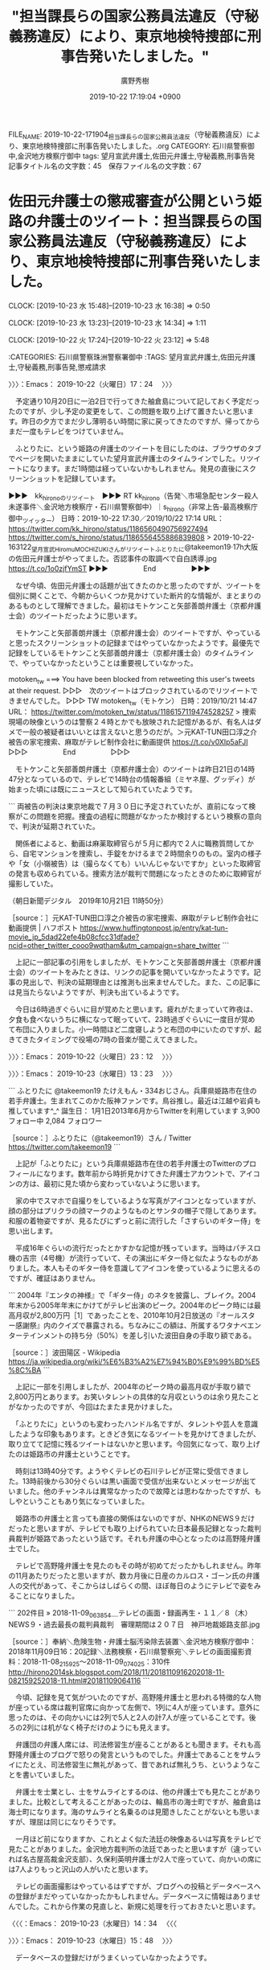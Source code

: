 #+TITLE: "担当課長らの国家公務員法違反（守秘義務違反）により、東京地検特捜部に刑事告発いたしました。"
#+AUTHOR: 廣野秀樹
#+EMAIL:  hirono2013k@gmail.com
#+DATE: 2019-10-22 17:19:04 +0900
FILE_NAME: 2019-10-22-171904_担当課長らの国家公務員法違反（守秘義務違反）により、東京地検特捜部に刑事告発いたしました。.org
CATEGORY: 石川県警察御中,金沢地方検察庁御中
tags: 望月宣武弁護士,佐田元弁護士,守秘義務,刑事告発
記事タイトル名の文字数：45　保存ファイル名の文字数：67
#+STARTUP: showeverything


* 佐田元弁護士の懲戒審査が公開という姫路の弁護士のツイート：担当課長らの国家公務員法違反（守秘義務違反）により、東京地検特捜部に刑事告発いたしました。
  CLOCK: [2019-10-23 水 15:48]--[2019-10-23 水 16:38] =>  0:50

  CLOCK: [2019-10-23 水 13:23]--[2019-10-23 水 14:34] =>  1:11

  CLOCK: [2019-10-22 火 17:24]--[2019-10-22 火 23:12] =>  5:48

:CATEGORIES: 石川県警察珠洲警察署御中
:TAGS: 望月宣武弁護士,佐田元弁護士,守秘義務,刑事告発,懲戒請求

〉〉〉：Emacs： 2019-10-22（火曜日）17：24　 〉〉〉

　予定通り10月20日に一泊2日で行ってきた舳倉島について記しておく予定だったのですが、少し予定の変更をして、この問題を取り上げて置きたいと思います。昨日の夕方でまだ少し薄明るい時間に家に戻ってきたのですが、帰ってからまだ一度もテレビをつけていません。

　ふとりたに、という姫路の弁護士のツイートを目にしたのは、ブラウザのタブでページを開いたままにしていた望月宣武弁護士のタイムラインでした。リツイートになります。まだ1時間は経っていないかもしれません。発見の直後にスクリーンショットを記録しています。

▶▶▶　kk_hironoのリツイート　▶▶▶
RT kk_hirono（告発＼市場急配センター殺人未遂事件＼金沢地方検察庁・石川県警察御中）｜s_hirono（非常上告-最高検察庁御中_ツイッター） 日時：2019-10-22 17:30／2019/10/22 17:14 URL： https://twitter.com/kk_hirono/status/1186560490756927494 https://twitter.com/s_hirono/status/1186556455886839808
> 2019-10-22-163122_望月宣武HiromuMOCHIZUKIさんがリツイートふとりたに@takeemon19·17h大阪の佐田元弁護士がやってました。否認事件の取調べで自白誘導.jpg https://t.co/1o0zjfYmST
▶▶▶　　　　　End　　　　　▶▶▶

　なぜ今頃、佐田元弁護士の話題が出てきたのかと思ったのですが、ツイートを個別に開くことで、今朝からいくつか見かけていた断片的な情報が、まとまりのあるものとして理解できました。最初はモトケンこと矢部善朗弁護士（京都弁護士会）のツイートだったように思います。

　モトケンこと矢部善朗弁護士（京都弁護士会）のツイートですが、やっていると思ったスクリーンショットの記録まではやっていなかったようです。最優先で記録をしているモトケンこと矢部善朗弁護士（京都弁護士会）のタイムラインで、やっていなかったということは重要視していなかった。

motoken_tw ===> You have been blocked from retweeting this user's tweets at their request.
▷▷▷　次のツイートはブロックされているのでリツイートできませんでした。 ▷▷▷
TW motoken_tw（モトケン） 日時：2019/10/21 14:47 URL： https://twitter.com/motoken_tw/status/1186157119474528257
> 捜索現場の映像というのは警察２４時とかでも放映された記憶があるが、有名人はダメで一般の被疑者はいいとは言えないと思うのだが。＞元KAT-TUN田口淳之介被告の家宅捜索、麻取がテレビ制作会社に動画提供 https://t.co/v0XIp5aFJI
▷▷▷　　　　　End　　　　　▷▷▷

　モトケンこと矢部善朗弁護士（京都弁護士会）のツイートは昨日21日の14時47分となっているので、テレビで14時台の情報番組（ミヤネ屋、グッディ）が始まった頃には既にニュースとして知られていたようです。

```
両被告の判決は東京地裁で７月３０日に予定されていたが、直前になって検察がこの問題を把握。捜査の過程に問題がなかったか検討するという検察の意向で、判決が延期されていた。

　関係者によると、動画は麻薬取締官らが５月に都内で２人に職務質問してから、自宅マンションを捜索し、手錠をかけるまで２時間余りのもの。室内の様子や「女（小嶺被告）は（撮らなくても）いいんじゃないですか」といった取締官の発言も収められている。捜索方法が裁判で問題になったときのために取締官が撮影していた。

（朝日新聞デジタル　2019年10月21日 11時50分）

［source：］元KAT-TUN田口淳之介被告の家宅捜索、麻取がテレビ制作会社に動画提供 | ハフポスト https://www.huffingtonpost.jp/entry/kat-tun-movie_jp_5dad22efe4b08cfcc31dfade?ncid=other_twitter_cooo9wqtham&utm_campaign=share_twitter
```

　上記に一部記事の引用をしましたが、モトケンこと矢部善朗弁護士（京都弁護士会）のツイートをみたときは、リンクの記事を開いていなかったようです。記事の見出しで、判決の延期理由とは推測も出来ませんでした。また、この記事には見当たらないようですが、判決も出ているようです。

　今日は6時過ぎぐらいに目が覚めたと思います。疲れがたまっていて昨夜は、夕食も食べないうちに横になって眠っていて、23時過ぎぐらいに一度目が覚めて布団に入りました。小一時間ほど二度寝しようと布団の中にいたのですが、起きてきたタイミングで役場の7時の音楽が聞こえてきました。

〉〉〉：Emacs： 2019-10-22（火曜日）23：12　 〉〉〉

〉〉〉：Emacs： 2019-10-23（水曜日）13：23　 〉〉〉

```
ふとりたに
@takeemon19
たけえもん・334おじさん。兵庫県姫路市在住の若手弁護士。生まれてこのかた阪神ファンです。鳥谷推し。最近は江越や岩貞も推しています^_^
誕生日： 1月1日2013年6月からTwitterを利用しています
3,900 フォロー中
2,084 フォロワー

［source：］ふとりたに（@takeemon19）さん / Twitter https://twitter.com/takeemon19
```

　上記が「ふとりたに」という兵庫県姫路市在住の若手弁護士のTwitterのプロフィールになります。数年前から時折見かけてきた弁護士アカウントで、アイコンの方は、最初に見た頃から変わっていないように思います。

　家の中でスマホで自撮りをしているような写真がアイコンとなっていますが、顔の部分はプリクラの顔マークのようなものとサンタの帽子で隠してあります。和服の着物姿ですが、見るたびにずっと前に流行した「さすらいのギター侍」を思い出します。

　平成16年ぐらいの流行だったとかすかな記憶が残っています。当時はパチスロ機の吉宗（4号機）が流行っていて、その演出にギター侍と似たようなものがありました。本人もそのギター侍を意識してアイコンを使っているように思えるのですが、確証はありません。

```
2004年『エンタの神様』で「ギター侍」のネタを披露し、ブレイク。2004年末から2005年年末にかけてがテレビ出演のピーク。2004年のピーク時には最高月収が2,800万円［1］であったことを、2010年10月2日放送の『オールスター感謝祭』内のクイズで暴露される。ちなみにこの額は、所属するワタナベエンターテインメントの持ち分（50%）を差し引いた波田自身の手取り額である。

［source：］波田陽区 - Wikipedia https://ja.wikipedia.org/wiki/%E6%B3%A2%E7%94%B0%E9%99%BD%E5%8C%BA
```

　上記に一部を引用しましたが、2004年のピーク時の最高月収が手取り額で2,800万円とあります。お笑いタレントの具体的な月収というのは余り見たことがなかったのですが、今回はたまたま見かけました。

　「ふとりたに」というのも変わったハンドル名ですが、タレントや芸人を意識したような印象もあります。ときどき気になるツイートを見かけてきましたが、取り立てて記憶に残るツイートはないかと思います。今回気になって、取り上げたのは姫路市の弁護士ということです。

　時刻は13時40分です。ようやくテレビの石川テレビが正常に受信できました。13時前後から30分ぐらいは黒い画面で受信が出来ないとメッセージが出ていました。他のチャンネルは異常なかったので故障とは思わなかったですが、もしやということもあり気になっていました。

　姫路市の弁護士と言っても直接の関係はないのですが、NHKのNEWS９だけだったと思いますが、テレビでも取り上げられていた日本最長記録となった裁判員裁判が姫路であったという話です。それも弁護の中心となったのは高野隆弁護士でした。

　テレビで高野隆弁護士を見たのもその時が初めてだったかもしれません。昨年の11月あたりだったと思いますが、数カ月後に日産のカルロス・ゴーン氏の弁護人の交代があって、そこからはしばらくの間、ほぼ毎日のようにテレビで姿をみることになりました。

```
202件目 » 2018-11-09_063854＿テレビの画面・録画再生・１１／８（木）NEWS９・過去最長の裁判員裁判　審理期間は２０７日　神戸地裁姫路支部.jpg

［source：］奉納＼危険生物・弁護士脳汚染除去装置＼金沢地方検察庁御中： 2018年11月09日16：20記録＼法務検察・石川県警察宛＼テレビの画面撮影資料：2018-11-08_215925〜2018-11-09_074025：310件 http://hirono2014sk.blogspot.com/2018/11/2018110916202018-11-082159252018-11.html#20181109064116
```

　今頃、記録を見て気がついたのですが、高野隆弁護士と思われる特徴的な人物が座っている席は裁判官席に向かって左側で、1列に4人が座っています。意外に思ったのは、その向かいには2列で5人と2人の計7人が座っていることです。後ろの2列には机がなく椅子だけのようにも見えます。

　弁護団の弁護人席には、司法修習生が座ることがあるとも聞きます。それも高野隆弁護士のブログで怒りの発言というものでした。弁護士であることをサムライにたとえ、司法修習生に無礼があって、昔であれば無礼うち、というようなことを書いていました。

　弁護士を士業とし、士をサムライとするのは、他の弁護士でも見たことがありました。比較として考えることがあったのは、輪島市の海士町ですが、舳倉島は海士町になります。海のサムライと名乗るのは見聞きしたことがないとも思いますが、理屈は同じになりそうです。

　一月ほど前になりますか、これとよく似た法廷の映像あるいは写真をテレビで見たことがありました。金沢地方裁判所の法廷であったと思いますが（違っていれば名古屋高裁金沢支部）、久保利英明弁護士が2人で座っていて、向かいの席には7人よりもっと沢山の人がいたと思います。

　テレビの画面撮影はやっているはずですが、ブログへの投稿とデータベースへの登録がまだやっていなかったかもしれません。データベースに情報はありませんでした。これから作業の見直しと、新規に処理を行っておきたいと思います。

〈〈〈：Emacs： 2019-10-23（水曜日）14：34 　〈〈〈

〉〉〉：Emacs： 2019-10-23（水曜日）15：48　 〉〉〉

　データベースの登録だけがうまくいっていなかったようです。

```
378件目 » 2019-09-24_205438＿テレビの画面・.jpg

［source：］奉納＼危険生物・弁護士脳汚染除去装置＼金沢地方検察庁御中： 2019年09月25日01：59記録＼法務検察・石川県警察宛＼テレビの画面撮影資料：2019-08-31_113610〜2019-09-25_000231：407件 http://hirono2014sk.blogspot.com/2019/09/2019092501592019-08-311136102019-09.html#20190924205422
```

　タイトルが不完全ですが、上記の「2019-09-24_205438＿テレビの画面・.jpg」という写真ファイルにテレビの画面の、被告席とおぼしきものが撮影されています。全体が撮影されていないですが、前列に4人、後列にも3人と1人の手が見えます。空席も２つ見えます。

　テレビの画面撮影では、シャッターを押したタイミングで撮影時の場面が変わってしまうことがあります。法廷内の原告席、被告席を問わず、これだけ近影になっているのも珍しいかと思いますが、そのおかげで、弁護士バッチを付けた人が見当たらないと確認できます。

379件目 » 2019-09-24_205447＿テレビの画面・金沢地方裁判所　原告席　久保利英明弁護士　名古屋高裁金沢支部？.jpg
[link:] 2019-09-24_205447＿テレビの画面・金沢地方裁判所　原告席　久保利英明弁護士　名古屋高裁金沢支部？.jpg http://hirono2014sk.blogspot.com/2019/09/2019092501592019-08-311136102019-09.html#20190924205422#20190924205447

　上記が原告席と思しきもので、2人の男性が机に向かって椅子に座っており、奥の裁判官席に近いほうが久保利英明弁護士だとわかります。手前側の若く見える男性も、左胸に弁護士バッチのようなものが見えます。こちらもこれだけ近影になっているのは、珍しく思います。

　全部で5枚しか写真がないのですが、1枚目の「2019-09-24_205422＿テレビの画面・７月参議院選挙　１票の格差めぐる裁判　来月２９日判決　久保利弁護士.jpg」というファイルは、久保利英明弁護士の横にスカートをはいた女性と思われる人物がいます。

　連れ立って金沢地方裁判所の建物に入るところのようですが、道路を歩く映像では、久保利英明弁護士の横に男性と女性がそれぞれ1人並んでいたように記憶にあります。別の放送でも撮影したものがあったかもしれません。考えられるのがニュースzeroの終了近くの石川県内ニュースです。

[link:] 2019-09-25_000153＿テレビの画面・参院選の「１票の格差」北陸訴訟　第１回口頭弁論　久保利英明弁護士　男２女１　金沢地方裁判所前の路上.jpg http://hirono2014sk.blogspot.com/2019/09/2019092501592019-08-311136102019-09.html#20190924205422#20190925000153

　やはりありました。テレビでみたとき、小堀秀行弁護士が所長をする兼六法律事務所の志田未来弁護士かと思い、あとで確認しょうと思いながら忘れていました。テレビでは映る時間が短すぎるのですが、写真をみたところ志田未来弁護士ではなさそうで、弁護士バッチもつけていないようです。

弁護士紹介 | 法律相談なら石川県金沢市の弁護士法人「兼六法律事務所」 https://kenroku.net/lawyer/

　志田未来弁護士の名前が思い出せず、兼六法律事務所で調べたのですが、上記の弁護士紹介のページを見ると、小堀秀行弁護士が白山事務所所長となっていて、事務所名が白山法律事務所に変更になったのかと思ったのですが、金沢事務所と別になっていました。

　ほぼ上半身の顔写真付きですが、金沢事務所の所長となっているのが森岡真一という弁護士のようです。名前も顔も全く初めて見るような弁護士です。その横に金沢事務所副所長として二木克明弁護士がいますが、こちらはずっと前から見る顔と名前です。

　以前は女性事務員を含めた集合写真が掲載されていたような記憶がありますが、現在の兼六法律事務所のホームページは7人全員が弁護士として、集合写真が掲載されています。

　〒920-0932 金沢市小将町3-10（当事務所の所在地は小将町3番8号です）という所在地を、掲載されている地図で見ましたが、意外に感じた場所でした。私が法律相談に行った当時は、兼六園下の交差点の近くにありました。同じ地図を見ると「珈琲いしかわ門」の辺りでした。

　金沢市小将町という小堀秀行弁護士の兼六法律事務所ですが、ちょうどその辺りには、個人的に特別な思い出があって、昭和61年の9月から11月頃のことになるかと思いますが、記録として個別に記しておこうかと思います。

〈〈〈：Emacs： 2019-10-23（水曜日）16：38 　〈〈〈

* 不思議と反応が乏しい望月宣武弁護士のツイート：担当課長らの国家公務員法違反（守秘義務違反）により、東京地検特捜部に刑事告発いたしました。
  CLOCK: [2019-10-23 水 16:41]--[2019-10-23 水 17:40] =>  0:59

:CATEGORIES: 石川県警察珠洲警察署御中
:TAGS: 望月宣武弁護士,刑事告発,守秘義務違反

〉〉〉：Emacs： 2019-10-23（水曜日）16：41　 〉〉〉

▶▶▶　kk_hironoのリツイート　▶▶▶
RT kk_hirono（告発＼市場急配センター殺人未遂事件＼金沢地方検察庁・石川県警察御中）｜s_hirono（非常上告-最高検察庁御中_ツイッター） 日時：2019-10-23 16:43／2019/10/22 17:14 URL： https://twitter.com/kk_hirono/status/1186911103294394368 https://twitter.com/s_hirono/status/1186556529945632773
> 2019-10-22-163144_北白川さんはTwitterを使っています：　「昔、弁護人がこれやって次席検事から懲戒請求されてなかったっけ？どっか刑事訴訟法の発展に寄与するシティあたりで.jpg https://t.co/4LpeJywty0
▶▶▶　　　　　End　　　　　▶▶▶

▶▶▶　kk_hironoのリツイート　▶▶▶
RT kk_hirono（告発＼市場急配センター殺人未遂事件＼金沢地方検察庁・石川県警察御中）｜s_hirono（非常上告-最高検察庁御中_ツイッター） 日時：2019-10-23 16:43／2019/10/22 17:15 URL： https://twitter.com/kk_hirono/status/1186911076798959621 https://twitter.com/s_hirono/status/1186556601982799872
> 2019-10-22-163242_venomyさんはTwitterを使っています：　「なんで弁護人に提供しない（存在すら明らかにしない）ような動画を、第三者（テレビ関係者）には唯々諾々と提.jpg https://t.co/tcBJCAKwHq
▶▶▶　　　　　End　　　　　▶▶▶

▶▶▶　kk_hironoのリツイート　▶▶▶
RT kk_hirono（告発＼市場急配センター殺人未遂事件＼金沢地方検察庁・石川県警察御中）｜s_hirono（非常上告-最高検察庁御中_ツイッター） 日時：2019-10-23 16:43／2019/10/22 17:15 URL： https://twitter.com/kk_hirono/status/1186911045828235265 https://twitter.com/s_hirono/status/1186556674657488897
> 2019-10-22-163332_望月宣武　Hiromu　MOCHIZUKIさんはTwitterを使っています：　「これ、国家公務員法違反（守秘義務違反）ですからね。　「麻薬取締部が2人の.jpg https://t.co/S3VwPLK7oW
▶▶▶　　　　　End　　　　　▶▶▶

▶▶▶　kk_hironoのリツイート　▶▶▶
RT kk_hirono（告発＼市場急配センター殺人未遂事件＼金沢地方検察庁・石川県警察御中）｜s_hirono（非常上告-最高検察庁御中_ツイッター） 日時：2019-10-23 16:43／2019/10/22 17:15 URL： https://twitter.com/kk_hirono/status/1186911017063706624 https://twitter.com/s_hirono/status/1186556747147702273
> 2019-10-22-163610_ＫＡＴ－ＴＵＮ元メンバーの逮捕映像、麻取が外部へ提供：朝日新聞デジタル.jpg https://t.co/rfudoo5DPs
▶▶▶　　　　　End　　　　　▶▶▶

▶▶▶　kk_hironoのリツイート　▶▶▶
RT kk_hirono（告発＼市場急配センター殺人未遂事件＼金沢地方検察庁・石川県警察御中）｜s_hirono（非常上告-最高検察庁御中_ツイッター） 日時：2019-10-23 16:43／2019/10/22 17:16 URL： https://twitter.com/kk_hirono/status/1186910996859740161 https://twitter.com/s_hirono/status/1186556819730124800
> 2019-10-22-170214_望月宣武HiromuMOCHIZUKI@166mochizuki·10月21日本日16時頃、私は、関東信越厚生局麻薬取締部の担当課長らの国家公務員法違反（.jpg https://t.co/jEzk1TjXRL
▶▶▶　　　　　End　　　　　▶▶▶

▶▶▶　kk_hironoのリツイート　▶▶▶
RT kk_hirono（告発＼市場急配センター殺人未遂事件＼金沢地方検察庁・石川県警察御中）｜s_hirono（非常上告-最高検察庁御中_ツイッター） 日時：2019-10-23 16:43／2019/10/22 19:37 URL： https://twitter.com/kk_hirono/status/1186910971484205056 https://twitter.com/s_hirono/status/1186592410987483136
> 2019-10-22-171518_ふとりたに（@takeemon19）さん　／　Twitter.jpg https://t.co/2jdOBcDiPk
▶▶▶　　　　　End　　　　　▶▶▶

▶▶▶　kk_hironoのリツイート　▶▶▶
RT kk_hirono（告発＼市場急配センター殺人未遂事件＼金沢地方検察庁・石川県警察御中）｜s_hirono（非常上告-最高検察庁御中_ツイッター） 日時：2019-10-23 16:42／2019/10/23 11:00 URL： https://twitter.com/kk_hirono/status/1186910732564099073 https://twitter.com/s_hirono/status/1186824786292248576
> 2019-10-23-105750_守秘義務違反　-　Twitter検索　／　Twitter.jpg https://t.co/cdrg363T2a
▶▶▶　　　　　End　　　　　▶▶▶

▶▶▶　kk_hironoのリツイート　▶▶▶
RT kk_hirono（告発＼市場急配センター殺人未遂事件＼金沢地方検察庁・石川県警察御中）｜s_hirono（非常上告-最高検察庁御中_ツイッター） 日時：2019-10-23 16:42／2019/10/23 11:01 URL： https://twitter.com/kk_hirono/status/1186910696186900480 https://twitter.com/s_hirono/status/1186824858614632448
> 2019-10-23-105815_望月宣武HiromuMOCHIZUKI@166mochizuki·10月21日これ、国家公務員法違反（守秘義務違反）ですからね。「麻薬取締部が2人の自宅を.jpg https://t.co/8wIYeL7eE9
▶▶▶　　　　　End　　　　　▶▶▶

s_hirono ===> You have already retweeted this Tweet.
▷▷▷　@kk_hironoでリツイート済みのツイートです。　▷▷▷
RT s_hirono（非常上告-最高検察庁御中_ツイッター） 日時：2019/10/22 17:14 URL： https://twitter.com/s_hirono/status/1186556455886839808
> 2019-10-22-163122_望月宣武HiromuMOCHIZUKIさんがリツイートふとりたに@takeemon19·17h大阪の佐田元弁護士がやってました。否認事件の取調べで自白誘導.jpg https://t.co/1o0zjfYmST
▷▷▷　　　　　End　　　　　▷▷▷

[link:] 2019年10月22日16時32分の登録： ＼北白川　@GUv4i6＼昔、弁護人がこれやって次席検事から懲戒請求されてなかったっけ？どっか刑事訴訟法の発展に寄与するシティあたりで。 http://hirono2014sk.blogspot.com/2019/10/guv4i6_22.html

[link:] 2019年10月22日16時33分の登録： ＼kohiyok　@abekiyohiko2＼たしかにいつも思います。弁護人が知らない情報をマスコミが知っている不思議。マスコミに提供できるなら、弁護人に提供できるでしょ http://hirono2014sk.blogspot.com/2019/10/kohiyokabekiyohiko2_22.html

[link:] 2019年10月22日16時33分の登録： ＼望月宣武 Hiromu MOCHIZUKI　@166mochizuki＼これ、国家公務員法違反（守秘義務違反）ですからね。\n\n「麻薬取締部が2人の自宅を捜索した際に撮影 http://hirono2014sk.blogspot.com/2019/10/hiromu-mochizuki166mochizuki-2.html

　次が「守秘義務違反」をキーワードにしたまとめ記事になります。一部に正規表現を使っていますので、「守秘義務の違反」なども該当します。期限の指定はしていないので、525件というのは多すぎる数かと思います。作っただけで投稿数まで確認していませんでした。

[link:] 2019年10月23日11時25分の登録： REGEXP：”守秘義務．＊違反”／データベース登録済みツイート：2019年10月23日11時17分の記録：ユーザ・投稿：212／525件 http://hirono2014sk.blogspot.com/2019/10/regexp201910231117212525.html

　再度、「% search-tweet.py 守秘義務違反」というコマンドを実行しています。これはTwitterの検索になるので、「守秘義務の違反」などもそのまま該当する仕様となっているようです。この後、最新の3日分を指定してまとめ記事を作成します。

　まだ、内容をみていませんが、意外に多い数の反応が記録されたかもしれません。昨日とはだいぶん違っているような気もしますが、その辺りも内容をみて確認します。

[link:] 2019年10月23日16時58分の登録： REGEXP：”守秘義務違反”／データベース登録済みツイートの検索：2019-10-21〜2019-10-23／2019年10月23日16時55分の記録：ユーザ・投稿：61／91件 http://hirono2014sk.blogspot.com/2019/10/regexp2019-10-212019-10.html

[link:] 2019年10月23日17時00分の登録： REGEXP：”守秘義務．＊違反”／データベース登録済みツイートの検索：2019-10-21〜2019-10-23／2019年10月23日16時58分の記録：ユーザ・投稿：62／95件 http://hirono2014sk.blogspot.com/2019/10/regexp2019-10-212019-10_23.html

　1つ目のまとめ記事は、ちょっと失敗したものですが、91件ということで2件目の95件とは大差がありません。違いを確認できただけ良かったかもしれません。より多くが含まれるはずの2件目のまとめ記事を対象に内容を見ていきます。

▶（01／95） TW 166mochizuki（望月宣武 Hiromu MOCHIZUKI） 日時： 2019-10-21 12:08:00 +0900 URL： https://twitter.com/166mochizuki/status/1186116939619303424
{% tweet 1186116939619303424 %}
> これ、国家公務員法違反（守秘義務違反）ですからね。 \n \n 「麻薬取締部が2人の自宅を捜索した際に撮影した動画を、テレビ制作会社の依頼に応じて提供していた。」 \n \n ▼ KAT-TUN元メンバーの逮捕映像、麻取が外部へ提供 https://t.co/XTMrgHE2dd

　1軒めが望月宣武のツイートでした。これのリツイートがほとんどになるかと思いますが、リツイートは2件、3件というのもちらほらあるのですが、望月宣武のツイートも2件となっているので、この2件のリツイートが多くなるのかと思います。

```
アカウント名	ツイート数	リツイート数
望月宣武 Hiromu MOCHIZUKI（166mochizuki）	2	0
ぎたべん（guitar_ben）	0	2
弁護士 高木 小太郎（kota_takagi）	0	2
太田 伸二（shin2_ota）	0	2
shoya（sho_ya）	0	2
サイ太（uwaaaa）	1	0
仙猫カリン（Bibendum65）	0	2
VOL（v0l0ve）	0	1
リーチ一発ツモ裏１（luckymangan）	0	2
仏樹房 東蝕（qnOsaZLBGyht6vJ）	0	2
シリウスＡ（eeyy888777）	0	3
ぽぽひと@内閣調査室所属（popohito）	0	2
法務ニュース・訴訟速報（Sosho_Sokuho）	0	1
おらるく（oraruku7）	0	1
魚占い（sakanauranai）	0	1
内山宙（chu_uchi）	0	2
TｰTAKA（TGN54）	0	3
佐藤正子（SATOMasako）	0	1
鳩屋（haya_rt）	0	2
三輪記子（bi_miwa）	0	1
ピロシキ（lUfIH2iuEvC6AdU）	0	1
ぽんぽん（ponponmonn）	0	1
竹内彰志（takeuchishiyoji）	0	2
中野昌宏 Masahiro Nakano（nakano0316）	0	1
アリアンデルの猫（laparkadejapon）	0	1
弁護士 髙橋裕樹（アトム市川船橋法律事務所代表）（ichifuna_law）	1	0
しゃいん♥（shine_sann）	0	1
中村剛（take-five）（take___five）	0	1
レーティア（galaxy_idol02）	0	1
tochi0428（Mr_Bluegoat）	0	1
のぐたん(パシフィックエネミー)（tommy_nogtan）	0	1
微笑みのロイヤー（smile_spirits）	0	1
しゃんす弁護士（KshAb76）	0	1
過食弁（juntaba1）	0	1
泥濘大魔王サイケ（k_sawmen）	0	1
共同通信公式（kyodo_official）	1	0
47NEWS（47news）	1	0
横井 克俊（KatsutoshiYokoi）	0	1
とりなお（naotarou1981）	1	0
向原総合法律事務所　弁護士向原（harrier0516osk）	1	0
柴山哲也（ジャーナリスト、メディア研究者）（shibayama_t）	0	1
toujin（tou_jin）	0	2
亀石（kame_ishi）	0	1
イザ！編集部（iza_edit）	1	0
秋重実（civilista）（akishigemakoto）	0	1
くまえもん（kumaemon9）	0	1
なべきょう＠過眠症（wata_nabekyo_ko）	0	1
橋本太地（弁護士・あなたのみかた法律事務所）（kojin_syugi）	0	1
黒田法律事務所 弁護士黒田厚志（kurodalawoffice）	0	1
朝日新聞(asahi shimbun）（asahi）	1	0
レイにゃーこ（reportreina）	0	1
木下宗一郎【弁護士／福岡県久留米市】（sk123454321）	0	1
弁護人弁護士奥村徹(大阪弁護士会)（okumuraosaka）	0	2
惇兄（tongu）	0	1
のり弁くん（norip_kawa）	0	1
中村元弥（1961kumachin）	0	1
弁護士　山中理司（yamanaka_osaka）	0	1
ツジタワタル（弁護士）（Black_Sundae）	0	1
非常上告-最高検察庁御中_ツイッター（s_hirono）	3	0
告発＼市場急配センター殺人未遂事件＼金沢地方検察庁・石川県警察御中（kk_hirono）	7	3
奉納＼さらば弁護士鉄道・泥棒神社の物語（hirono_hideki）	4	1
米山　隆一（RyuichiYoneyama）	1	0


［source：］奉納＼危険生物・弁護士脳汚染除去装置＼金沢地方検察庁御中： REGEXP：”守秘義務．＊違反”／データベース登録済みツイートの検索：2019-10-21〜2019-10-23／2019年10月23日16時58分の記録：ユーザ・投稿：62／95件 http://hirono2014sk.blogspot.com/2019/10/regexp2019-10-212019-10_23.html
```

▶（06／95） TW uwaaaa（サイ太） 日時： 2019-10-21 12:18:00 +0900 URL： https://twitter.com/uwaaaa/status/1186119619439808512
{% tweet 1186119619439808512 %}
> プライバシーは侵害したかも知れないし，守秘義務に違反したかも知れないが，それ自体令状主義の精神には反していないからセーフ

▶（27／95） TW ichifuna_law（弁護士 髙橋裕樹（アトム市川船橋法律事務所代表）） 日時： 2019-10-21 15:46:00 +0900 URL： https://twitter.com/ichifuna_law/status/1186171992602361856
{% tweet 1186171992602361856 %}
> 田口淳之介さんが逮捕捜索されたこと自体は公知の事実なので \n \n 守秘義務違反も問題になるかもしれませんが \n \n プライバシー侵害、データ(媒体)の持ち出しが非違行為や犯罪になるか \n \n そして \n その違法性が現場での証拠差押に影響するか（違法捜… https://t.co/H3rTbNG4uD

▶（28／95） TW 166mochizuki（望月宣武 Hiromu MOCHIZUKI） 日時： 2019-10-21 16:25:00 +0900 URL： https://twitter.com/166mochizuki/status/1186181666923958272
{% tweet 1186181666923958272 %}
> 本日16時頃、私は、関東信越厚生局麻薬取締部の担当課長らの国家公務員法違反（守秘義務違反）により、東京地検特捜部に刑事告発いたしました。 \n このあと16時30分より東京地裁内で記者会見を開きます。 https://t.co/5LAKt6H4YD

▶（47／95） TW kyodo_official（共同通信公式） 日時： 2019-10-21 19:06:00 +0900 URL： https://twitter.com/kyodo_official/status/1186222121552236544
{% tweet 1186222121552236544 %}
> 元カトゥーンの映像提供で告発状 － 麻取部、守秘義務違反と弁護人 \n https://t.co/K0EpXbK3Im

▶（48／95） TW 47news（47NEWS） 日時： 2019-10-21 19:08:00 +0900 URL： https://twitter.com/47news/status/1186222610536792066
{% tweet 1186222610536792066 %}
> 元カトゥーンの映像提供で告発状　麻取部、守秘義務違反と弁護人 https://t.co/63EUUMOF4e

▶（51／95） TW naotarou1981（とりなお） 日時： 2019-10-21 20:12:00 +0900 URL： https://twitter.com/naotarou1981/status/1186238833152557056
{% tweet 1186238833152557056 %}
> 実名報道されたやつは全件守秘義務違反で告訴した方がいいよ

▶（52／95） TW harrier0516osk（向原総合法律事務所　弁護士向原） 日時： 2019-10-21 20:16:00 +0900 URL： https://twitter.com/harrier0516osk/status/1186239848429965313
{% tweet 1186239848429965313 %}
> ひど過ぎ \n だいたい、捜査機関側の情報が恣意的にマスコミに筒抜けなのは守秘義務違反にどうしてならんのか。 https://t.co/4K1IXqV2QB

▶（60／95） TW iza_edit（イザ！編集部） 日時： 2019-10-21 21:35:00 +0900 URL： https://twitter.com/iza_edit/status/1186259730639007744
{% tweet 1186259730639007744 %}
> 【イザ：社会ニュース】麻取部担当者の告発状提出　元カトゥーンの映像提供　守秘義務違反で #イザ https://t.co/yk5NZTQbes

▶（66／95） TW asahi（朝日新聞(asahi shimbun）） 日時： 2019-10-21 23:50:00 +0900 URL： https://twitter.com/asahi/status/1186293576990199813
{% tweet 1186293576990199813 %}
> 麻取、以前も動画提供　守秘義務違反の疑いで幹部を告発 https://t.co/AOAsOEwGFM

▶（85／95） TW hirono_hideki（奉納＼さらば弁護士鉄道・泥棒神社の物語） 日時： 2019-10-23 11:16:00 +0900 URL： https://twitter.com/hirono_hideki/status/1186828760617603072
{% tweet 1186828760617603072 %}
> 2019年10月23日11時15分の実行記録 \n APIのリミットに達するので8500で処理と中断しました。 \n twitterAPI-search-lawList-mydql-add.rb ""守秘義務違反"" \n ツイート数：16/1555… https://t.co/x8a8Yld7pb

　反応が乏しいとみたのは、上記のツイートの記録になるかもしれません。ツイートが16件と少なめですが、リツイートの方は67件とまずまずの数だったようです。このリツイートの数に気づかなかったのかもしれないですが、やはり全体的な社会の反応は極めて乏しく感じています。

▶（86／95） TW RyuichiYoneyama（米山　隆一） 日時： 2019-10-23 14:31:00 +0900 URL： https://twitter.com/RyuichiYoneyama/status/1186877812797366272
{% tweet 1186877812797366272 %}
> また繰り返しですが、私の主張は「内部通報」は当然したらいいですし公益通報に該当するものは当然守られます。でもそれにはそれにふさわしいやり方があり、それを守らなければ、それは一定の批判も受けますし、訓戒や懲戒、時には守秘義務違反も問われますってことです。当たり前の事だと思います。

　上記の米山隆一弁護士のツイートは、望月宣武の刑事告発の件とは無関係ではと思われます。

　やはりほとんどが望月宣武弁護士のツイートのリツイートでした。守秘義務違反に関して独自の見解を示したのは、ざっとみたところ刑裁サイ太と向原栄大朗弁護士ぐらいではなかったかと思います。それにしても具体性のない乏しい内容のものです。

　宇崎ちゃん、などともなっていたとも思いますが、日本赤十字社の献血ポスターをめぐる問題とは反応が大違いです。たぶん、この守秘義務違反で刑事告発の問題より、驚くほど反応が乏しいのが、滋賀県の湖東記念病院の再審事件です。検察が有罪立証を放棄し無罪が確定的のニュースです。

[link:] 2019年10月23日17時29分の登録： REGEXP：”これ、国家公務員法違反（守秘義務違反）ですからね。”／データベース登録済みツイート：2019年10月23日17時28分の記録：ユーザ・投稿：37／41件 http://hirono2014sk.blogspot.com/2019/10/regexp2019102317283741.html

　改めてツイートの特定性を高めてまとめ記事を作成すると、37のアカウントというのは結構な数です。おそらく私のアカウントが2つか3つ含まれているかと思いますが、リツイートの趣旨は賛同以外には考えにくいかと思います。

　やはり私のアカウントが３つ含まれていて、望月宣武弁護士のツイート以外は全てがリツイートだと確認しました。最近はツイートの一部を引用した非公式RTというのもめっきり少なくなっているのだとも感じました。小倉秀夫弁護士が改変と批判を受けながらよくやっていたやり方です。

▶▶▶　kk_hironoのリツイート　▶▶▶
RT kk_hirono（告発＼市場急配センター殺人未遂事件＼金沢地方検察庁・石川県警察御中）｜s_hirono（非常上告-最高検察庁御中_ツイッター） 日時：2019-10-23 17:36／2019/10/23 17:33 URL： https://twitter.com/kk_hirono/status/1186924467194187776 https://twitter.com/s_hirono/status/1186923467507040256
> 2019-10-23-173008_（1）　望月宣武　Hiromu　MOCHIZUKIさんはTwitterを使っています：　「これ、国家公務員法違反（守秘義務違反）ですからね。　「麻薬取締部.jpg https://t.co/wJ0rOFebaH
▶▶▶　　　　　End　　　　　▶▶▶

　改めてスクリーンショットの記録も新規に作成をしましたが、リツイートは1,704件、いいねが1,835件と表示されています。法クラのような弁護士アカウントの反応は意外に多いと感じましたが、一般を含めると、驚くほど少ない数です。テレビにも出ていて知名度はあるでしょう。

〈〈〈：Emacs： 2019-10-23（水曜日）17：40 　〈〈〈

